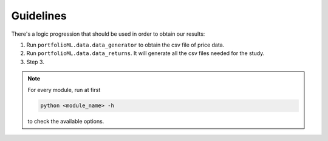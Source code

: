 .. _guidelines:

Guidelines
===========
There's a logic progression that should be used in order to obtain our results:

1. Run ``portfolioML.data.data_generator`` to obtain the csv file of price data.
2. Run ``portfolioML.data.data_returns``. It will generate all the csv files needed for the study.
3. Step 3.


.. note::
   For every module, run at first

   .. code-block:: python

      python <module_name> -h

   to check the available options.
